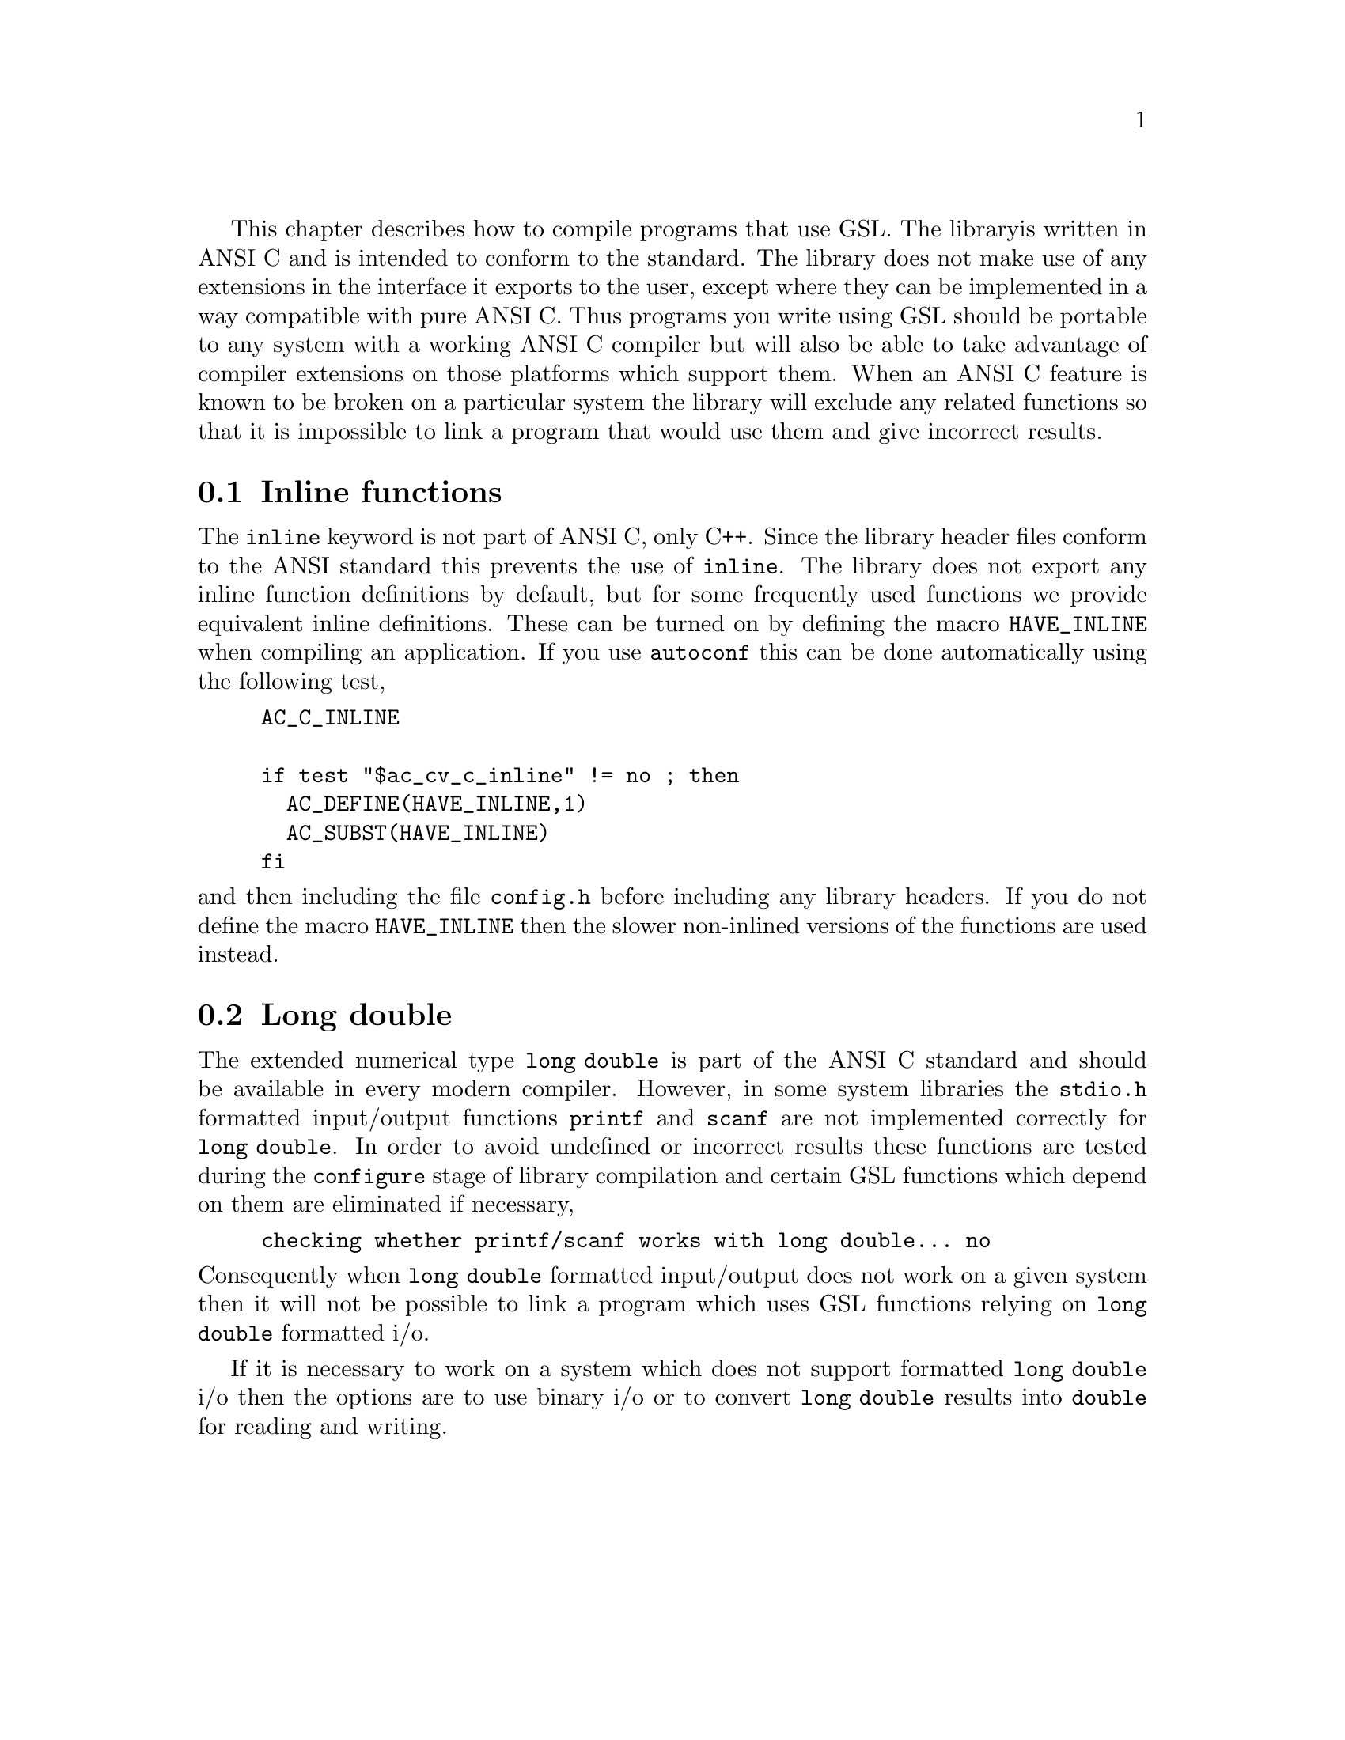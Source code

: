 This chapter describes how to compile programs that use GSL. The library
is written in ANSI C and is intended to conform to the standard. The
library does not make use of any extensions in the interface it exports
to the user, except where they can be implemented in a way compatible
with pure ANSI C. Thus programs you write using GSL should be portable
to any system with a working ANSI C compiler but will also be able to
take advantage of compiler extensions on those platforms which support
them. When an ANSI C feature is known to be broken on a particular
system the library will exclude any related functions so that it is
impossible to link a program that would use them and give incorrect
results.

@menu
* Inline functions::            
* Long double::                 
@end menu

@node Inline functions
@section Inline functions

The @code{inline} keyword is not part of ANSI C, only C++. Since the
library header files conform to the ANSI standard this prevents the use
of @code{inline}. The library does not export any inline function
definitions by default, but for some frequently used functions we
provide equivalent inline definitions. These can be turned on by
defining the macro @code{HAVE_INLINE} when compiling an application. If
you use @code{autoconf} this can be done automatically using the
following test,

@example
AC_C_INLINE

if test "$ac_cv_c_inline" != no ; then
  AC_DEFINE(HAVE_INLINE,1)
  AC_SUBST(HAVE_INLINE)
fi
@end example

@noindent
and then including the file @file{config.h} before including any library
headers.  If you do not define the macro @code{HAVE_INLINE} then the
slower non-inlined versions of the functions are used instead.

@node Long double
@section Long double
The extended numerical type @code{long double} is part of the ANSI C
standard and should be available in every modern compiler. However, in
some system libraries the @code{stdio.h} formatted input/output
functions @code{printf} and @code{scanf} are not implemented correctly
for @code{long double}. In order to avoid undefined or incorrect results
these functions are tested during the @code{configure} stage of library
compilation and certain GSL functions which depend on them are
eliminated if necessary,

@example
checking whether printf/scanf works with long double... no
@end example

@noindent
Consequently when @code{long double} formatted input/output does not
work on a given system then it will not be possible to link a program
which uses GSL functions relying on @code{long double} formatted i/o.

If it is necessary to work on a system which does not support formatted
@code{long double} i/o then the options are to use binary i/o or to
convert @code{long double} results into @code{double} for reading and
writing.
